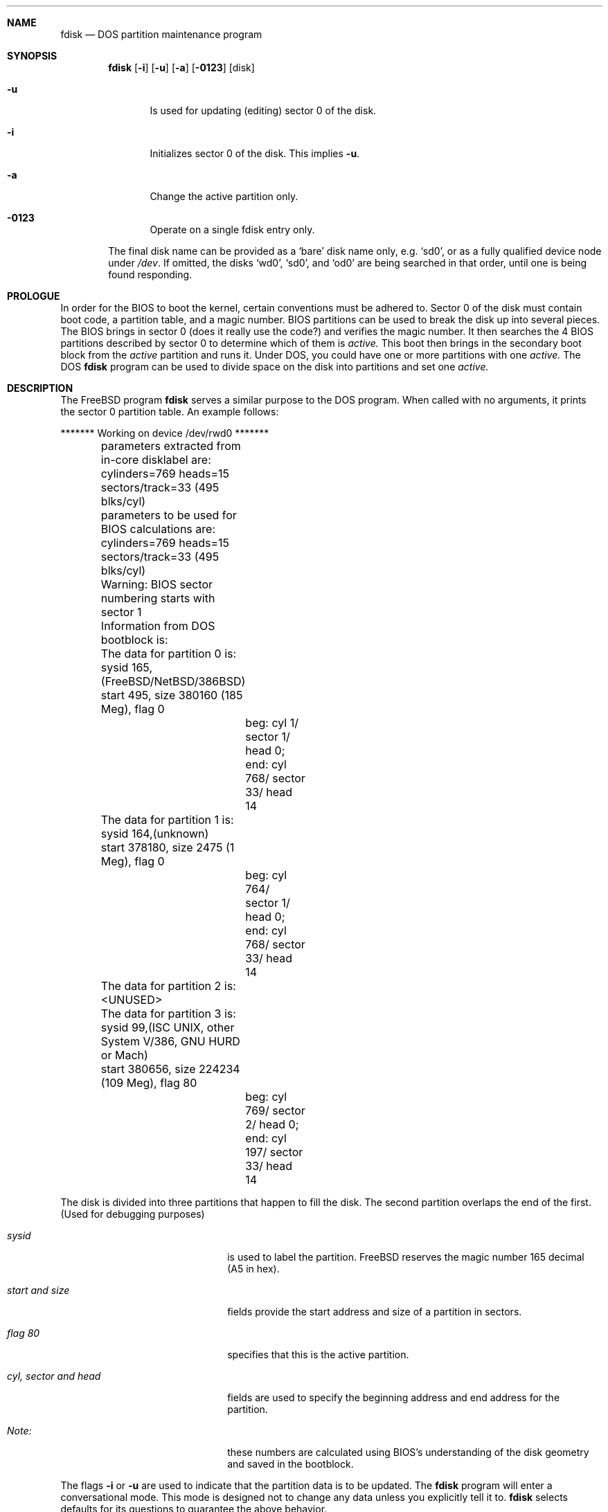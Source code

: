 .Dd April 4, 1993
.Dt FDISK 8
.\".Os BSD 4
.Sh NAME
.Nm fdisk
.Nd DOS partition maintenance program
.Sh SYNOPSIS
.Nm
.Op Fl i
.Op Fl u
.Op Fl a
.Op Fl 0123
.Op disk
.Bl -tag -width time
.It Fl u
Is used for updating (editing) sector 0 of the disk.
.It Fl i
Initializes sector 0 of the disk.  This implies
.Fl u .
.It Fl a
Change the active partition only.
.It Fl 0123
Operate on a single fdisk entry only.
.El
.Pp
The final disk name can be provided as a
.Sq bare
disk name only, e.g.
.Ql sd0 ,
or as a fully qualified device node under
.Pa /dev .
If omitted, the disks
.Ql wd0 ,
.Ql sd0 ,
and
.Ql od0
are being searched in that order, until one is
being found responding.
.Sh PROLOGUE
In order for the BIOS to boot the kernel,
certain conventions must be adhered to.
Sector 0 of the disk must contain boot code,
a partition table,
and a magic number.
BIOS partitions can be used to break the disk up into several pieces.
The BIOS brings in sector 0
(does it really use the code?)
and verifies the magic number.
It then searches the 4 BIOS partitions described by sector 0
to determine which of them is
.Em active.
This boot then brings in the secondary boot block from the
.Em active
partition and runs it.
Under DOS,
you could have one or more partitions with one
.Em active.
The DOS
.Nm
program can be used to divide space on the disk into partitions and set one
.Em active.
.Sh DESCRIPTION
The FreeBSD program
.Nm
serves a similar purpose to the DOS program.
When called with no arguments, it prints the sector 0 partition table.
An example follows:

.Bd -literal
	******* Working on device /dev/rwd0 *******
	parameters extracted from in-core disklabel are:
	cylinders=769 heads=15 sectors/track=33 (495 blks/cyl)

	parameters to be used for BIOS calculations are:
	cylinders=769 heads=15 sectors/track=33 (495 blks/cyl)
		
	Warning: BIOS sector numbering starts with sector 1
	Information from DOS bootblock is:
	The data for partition 0 is:
	sysid 165,(FreeBSD/NetBSD/386BSD)
    	    start 495, size 380160 (185 Meg), flag 0
		beg: cyl 1/ sector 1/ head 0;
		end: cyl 768/ sector 33/ head 14
	The data for partition 1 is:
	sysid 164,(unknown)
    	    start 378180, size 2475 (1 Meg), flag 0
		beg: cyl 764/ sector 1/ head 0;
		end: cyl 768/ sector 33/ head 14
	The data for partition 2 is:
	<UNUSED>
	The data for partition 3 is:
	sysid 99,(ISC UNIX, other System V/386, GNU HURD or Mach)
    	    start 380656, size 224234 (109 Meg), flag 80
		beg: cyl 769/ sector 2/ head 0;
		end: cyl 197/ sector 33/ head 14
.Ed
.Pp
The disk is divided into three partitions that happen to fill the disk.
The second partition overlaps the end of the first.
(Used for debugging purposes)
.Bl -tag -width "cyl, sector and head"
.It Em "sysid"
is used to label the partition.  FreeBSD reserves the
magic number 165 decimal (A5 in hex).
.It Em "start and size"
fields provide the start address
and size of a partition in sectors.
.It Em "flag 80"
specifies that this is the active partition.
.It Em "cyl, sector and head"
fields are used to specify the beginning address
and end address for the partition.
.It Em "Note:"
these numbers are calculated using BIOS's understanding of the disk geometry
and saved in the bootblock.
.El
.Pp
The flags
.Fl i
or
.Fl u
are used to indicate that the partition data is to be updated.
The
.Nm
program will enter a conversational mode.
This mode is designed not to change any data unless you explicitly tell it to.
.Nm
selects defaults for its questions to guarantee the above behavior.
.Pp
It displays each partition
and ask if you want to edit it.
If you say yes,
it will step through each field showing the old value
and asking for a new one.
When you are done with a partition,
.Nm
will display it and ask if it is correct.
.Nm
will then proceed to the next entry.
.Pp
Getting the
.Em cyl, sector,
and
.Em head
fields correct is tricky.
So by default,
they will be calculated for you;
you can specify them if you choose.
.Pp
After all the partitions are processed,
you are given the option to change the
.Em active
partition.
Finally,
when the all the data for the first sector has been accumulated,
you are asked if you really want to rewrite sector 0.
Only if you answer yes,
will the data be written to disk.
.Pp
The difference between the
.Fl u
flag and
.Fl i
flag is that
the
.Fl u
flag just edits the fields as they appear on the disk.
While the
.Fl i
flag is used to "initialize" sector 0;
it will setup the last BIOS partition to use the whole disk for FreeBSD;
and make it active.
.Sh NOTES
.Pp
The automatic calculation of starting cylinder etc. uses
a set of figures that represent what the BIOS thinks is the
geometry of the drive.
These figures are by default taken from the incore disklabel,
but the program initially gives you an opportunity to change them.
This allows the user to create a bootblock that can work with drives
that use geometry translation under the BIOS.
.Pp
If you hand craft your disk layout,
please make sure that the FreeBSD partition starts on a cylinder boundary.
A number of decisions made later may assume this.
(This might not be necessary later.)
.Pp
Editing an existing partition will most likely cause you to
lose all the data in that partition.
.Pp
You should run this program interactively once or twice to see how it works.
This is completely safe as long as you answer the last question in the negative.
There are subtleties
that the program detects
that are not fully explained in this manual page.
.Sh SEE ALSO
.Xr disklabel 8
.Sh BUGS
The entire program should be made more user-friendly.
.Pp
Throughout this man page, the term
.Sq partition
is used where it should actually be
.Sq slice ,
in order to conform with the terms used elsewhere.
